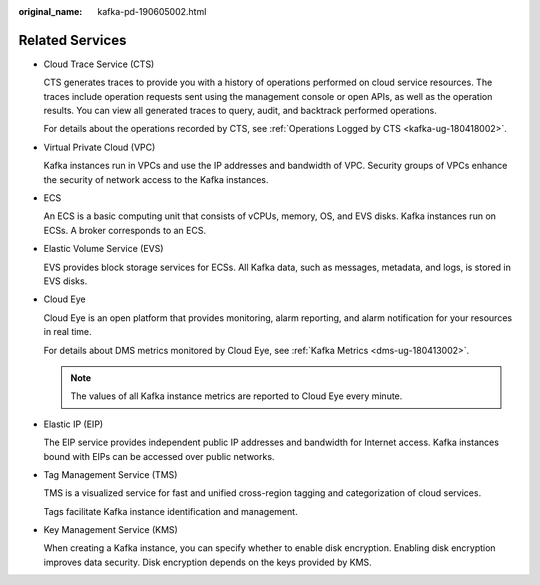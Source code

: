 :original_name: kafka-pd-190605002.html

.. _kafka-pd-190605002:

Related Services
================

-  Cloud Trace Service (CTS)

   CTS generates traces to provide you with a history of operations performed on cloud service resources. The traces include operation requests sent using the management console or open APIs, as well as the operation results. You can view all generated traces to query, audit, and backtrack performed operations.

   For details about the operations recorded by CTS, see :ref:`Operations Logged by CTS <kafka-ug-180418002>`.

-  Virtual Private Cloud (VPC)

   Kafka instances run in VPCs and use the IP addresses and bandwidth of VPC. Security groups of VPCs enhance the security of network access to the Kafka instances.

-  ECS

   An ECS is a basic computing unit that consists of vCPUs, memory, OS, and EVS disks. Kafka instances run on ECSs. A broker corresponds to an ECS.

-  Elastic Volume Service (EVS)

   EVS provides block storage services for ECSs. All Kafka data, such as messages, metadata, and logs, is stored in EVS disks.

-  Cloud Eye

   Cloud Eye is an open platform that provides monitoring, alarm reporting, and alarm notification for your resources in real time.

   For details about DMS metrics monitored by Cloud Eye, see :ref:`Kafka Metrics <dms-ug-180413002>`.

   .. note::

      The values of all Kafka instance metrics are reported to Cloud Eye every minute.

-  Elastic IP (EIP)

   The EIP service provides independent public IP addresses and bandwidth for Internet access. Kafka instances bound with EIPs can be accessed over public networks.

-  Tag Management Service (TMS)

   TMS is a visualized service for fast and unified cross-region tagging and categorization of cloud services.

   Tags facilitate Kafka instance identification and management.

-  Key Management Service (KMS)

   When creating a Kafka instance, you can specify whether to enable disk encryption. Enabling disk encryption improves data security. Disk encryption depends on the keys provided by KMS.
